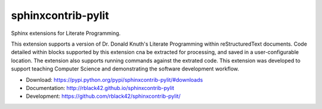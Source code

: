 sphinxcontrib-pylit
###################

|travis| |apveyor| |codecov| |version| |license| |quality|

Sphinx extensions for Literate Programming.

This extension supports a version of Dr. Donald Knuth's Literate Programming within reStructuredText documents. Code detailed within blocks supported by this extension cna be extracted for processing, and saved in a user-configurable location. The extension also supports running commands against the extrated code. This extension was developed to support teaching Computer Science and demonstrating the software development workflow.

* Download: https://pypi.python.org/pypi/sphinxcontrib-pylit/#downloads

* Documentation: http://rblack42.github.io/sphinxcontrib-pylit

* Development: https://github.com/rblack42/sphinxcontrib-pylit/

..  |travis| image:: https://travis-ci.org/rblack42/sphinxcontrib-pylit.png?branch=master
    :target: https://travis-ci.org/rblack42/sphinxcontrib-pylit
    :alt: travis-ci

..  |codecov| image:: https://codecov.io/gh/rblack42/sphinxcontrib-pylit/branch/master/graph/badge.svg
    :target: https://codecov.io/gh/rblack42/sphinxcontrib-pylit
    :alt: codecov.io badge

..  |version| image:: https://badge.fury.io/py/sphinxcontrib-pylit.svg
    :target: https://badge.fury.io/py/sphinxcontrib-lpblocks
    :alt: Latest PyPI version

..  |license| image:: https://img.shields.io/pypi/l/sphinxcontrib-pylit.svg
    :target: https://pypi.python.org/pypi/sphinxcontrib-pylit/

.. |quality| image:: https://codeclimate.com/github/rblack42/sphinxcontrib-pylit/badges/gpa.svg
   :target: https://codeclimate.com/github/rblack42/sphinxcontrib-pylit

.. |apveyor| image:: https://img.shields.io/appveyor/ci/rblack42/sphinxcontrib-pylit/master.svg?style=flat-square&label=AppVeyor%20CI
    :target: https://ci.appveyor.com/project/rblack42/sphinxcontrib-pylit
    :alt: Build Status Windows


